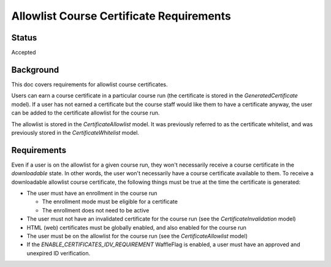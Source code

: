 Allowlist Course Certificate Requirements
=========================================

Status
------
Accepted

Background
----------
This doc covers requirements for allowlist course certificates.

Users can earn a course certificate in a particular course run (the certificate
is stored in the *GeneratedCertificate* model). If a user has not earned a certificate
but the course staff would like them to have a certificate anyway, the user can
be added to the certificate allowlist for the course run.

The allowlist is stored in the *CertificateAllowlist* model. It was previously
referred to as the certificate whitelist, and was previously stored in the
*CertificateWhitelist* model.

Requirements
------------
Even if a user is on the allowlist for a given course run, they won't necessarily
receive a course certificate in the *downloadable* state. In other words, the user
won't necessarily have a course certificate available to them. To receive a
downloadable allowlist course certificate, the following things must be true at
the time the certificate is generated:

* The user must have an enrollment in the course run

  * The enrollment mode must be eligible for a certificate
  * The enrollment does not need to be active

* The user must not have an invalidated certificate for the course run (see the *CertificateInvalidation* model)
* HTML (web) certificates must be globally enabled, and also enabled for the course run
* The user must be on the allowlist for the course run (see the *CertificateAllowlist* model)
* If the `ENABLE_CERTIFICATES_IDV_REQUIREMENT` WaffleFlag is enabled, a user must have an approved and unexpired ID verification.
